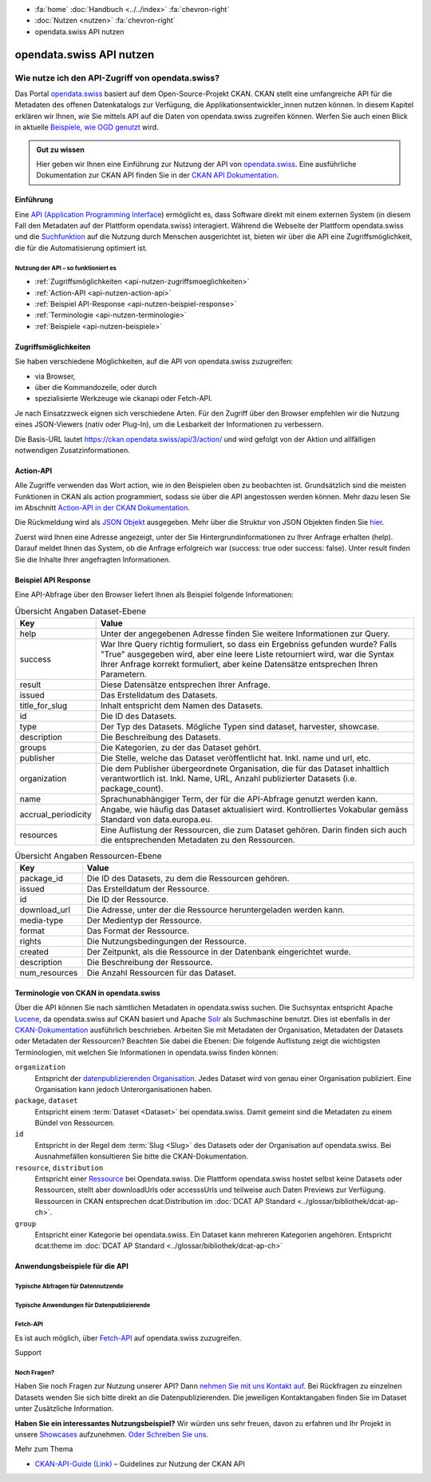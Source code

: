 .. container:: custom-breadcrumbs

    - :fa:`home` :doc:`Handbuch <../../index>` :fa:`chevron-right`
    - :doc:`Nutzen <nutzen>` :fa:`chevron-right`
    - opendata.swiss API nutzen

*************************
opendata.swiss API nutzen
*************************

Wie nutze ich den API-Zugriff von opendata.swiss?
=================================================

.. container:: Intro

    Das Portal `opendata.swiss <https://opendata.swiss/>`__ basiert auf dem Open-Source-Projekt CKAN. 
    CKAN stellt eine umfangreiche API für die Metadaten des offenen Datenkatalogs zur Verfügung, die Applikationsentwickler_innen nutzen können. 
    In diesem Kapitel erklären wir Ihnen, wie Sie mittels API auf die Daten von opendata.swiss zugreifen können. Werfen Sie auch einen Blick 
    in aktuelle `Beispiele, wie OGD genutzt <https://opendata.swiss/showcase/>`__ wird.

.. admonition:: Gut zu wissen

    Hier geben wir Ihnen eine Einführung zur Nutzung der API von `opendata.swiss <https://opendata.swiss/>`__. 
    Eine ausführliche Dokumentation zur CKAN API finden Sie in der `CKAN API Dokumentation <https://docs.ckan.org/en/latest/api/>`__.


.. _api-nutzen-einführung:

Einführung
^^^^^^^^^^

Eine `API (Application Programming Interface <https://de.wikipedia.org/wiki/Programmierschnittstelle>`__) ermöglicht es, dass Software direkt mit einem externen System (in diesem Fall den Metadaten auf der Plattform opendata.swiss) interagiert. Während die Webseite der Plattform opendata.swiss und die `Suchfunktion <https://opendata.swiss/de/dataset>`__ auf die Nutzung durch Menschen ausgerichtet ist, bieten wir über die API eine Zugriffsmöglichkeit, die für die Automatisierung optimiert ist.


Nutzung der API – so funktioniert es
------------------------------------

- :ref:`Zugriffsmöglichkeiten <api-nutzen-zugriffsmoeglichkeiten>`
- :ref:`Action-API <api-nutzen-action-api>`
- :ref:`Beispiel API-Response <api-nutzen-beispiel-response>`
- :ref:`Terminologie <api-nutzen-terminologie>`
- :ref:`Beispiele <api-nutzen-beispiele>`



.. _api-nutzen-zugriffsmoeglichkeiten:

Zugriffsmöglichkeiten
^^^^^^^^^^^^^^^^^^^^^

Sie haben verschiedene Möglichkeiten, auf die API von opendata.swiss zuzugreifen: 

- via Browser, 
- über die Kommandozeile, oder durch 
- spezialisierte Werkzeuge wie ckanapi oder Fetch-API. 

Je nach Einsatzzweck eignen sich verschiedene Arten. Für den Zugriff über den Browser empfehlen wir die Nutzung eines JSON-Viewers 
(nativ oder Plug-In), um die Lesbarkeit der Informationen zu verbessern.

Die Basis-URL lautet https://ckan.opendata.swiss/api/3/action/ und wird gefolgt von der Aktion und allfälligen notwendigen Zusatzinformationen.

..  code-block::
    :caption: API Zugriff über den Browser

    https://opendata.swiss/api/3/action/package_search?fq=tags:economy

.. code-block::
    :caption: API Zugriffe über die Kommandozeile, etwa mit cURL

    curl 'https://opendata.swiss/api/3/action/package_search?fq=tags:economy'

.. code-block::
    :caption: API Zugriffe über das CKAN Werkzeug `ckanapi <https://github.com/ckan/ckanapi>`__
   
    ckanapi -r https://opendata.swiss action package_search fq='tags:economy'

.. _api-nutzen-action-api:

Action-API
^^^^^^^^^^

Alle Zugriffe verwenden das Wort action, wie in den Beispielen oben zu beobachten ist. 
Grundsätzlich sind die meisten Funktionen in CKAN als action programmiert, sodass sie über die API angestossen werden können. 
Mehr dazu lesen Sie im Abschnitt `Action-API in der CKAN Dokumentation <https://docs.ckan.org/en/latest/api/#action-api-reference>`__.

Die Rückmeldung wird als `JSON Objekt <https://de.wikipedia.org/wiki/JavaScript_Object_Notation>`__ ausgegeben. Mehr über die Struktur von 
JSON Objekten finden Sie `hier <https://www.w3resource.com/JSON/structures.php>`__. 

Zuerst wird Ihnen eine Adresse angezeigt, unter der Sie Hintergrundinformationen zu Ihrer Anfrage erhalten (help). Darauf meldet Ihnen das 
System, ob die Anfrage erfolgreich war (success: true oder success: false). Unter result finden Sie die Inhalte Ihrer angefragten Informationen.

.. _api-nutzen-beispiel-response:

Beispiel API Response
^^^^^^^^^^^^^^^^^^^^^

.. toggle-header::
    :header: JSON string

    .. code-block::
        
        {
        "help": "https://ckan.opendata.swiss/api/3/action/help_show?name=package_show", 
        "success": true, 
        "result": {
            "owner_org": "4309c328-c618-4077-bcdc-378a21ee1b46"
            "maintainer": "info@bfs.admin.ch", 
            "issued": "2023-03-01T00:00:00", 
            "title_for_slug": "csv-file-der-datensatze-auf-opendata-swiss", 
            "private": false, 
            "maintainer_email": "auskunftsdienst@bfs.admin.ch", 
            "num_tags": 9, 
            "contact_points": [
                {"email": "auskunftsdienst@bfs.admin.ch", 
                "name": "info@bfs.admin.ch"}
                ],
            "keywords": {
                "fr": [
                    "tableau", 
                    "bases-statistiques-et-generalites"
                    ],
                "de": [
                        "tabelle", 
                        "grundlagen-und-ubersichten"
                        ],
                "en": [
                        "statistical-basis-and-overviews", 
                        "table"
                    ], 
                "it": [
                        "tabella", 
                        "basi-statistiche-e-presentazioni-generali"
                    ]
                },
            "temporals": [], 
            "id": "380fbe1f-8ddb-4bbe-bdcf-68217cd42f09", 
            "metadata_created": "2023-03-01T09:36:26.218643", 
            "relationships_as_object": [], 
            "display_name": {
                "fr": "Fichier csv des jeux de donn\u00e9es sur opendata.swiss", 
                "en": "csv-file of the data sets on opendata.swiss", 
                "de": "csv-File der Datens\u00e4tze auf opendata.swiss", 
                "it": "File csv dei set di dati su opendata.swiss"}, 
            "metadata_modified": "2023-03-02T10:38:56.947322", 
            "author": null, 
            "author_email": null, 
            "relations": [{
                "url": "https://www.admin.ch/opc/de/classified-compilation/19920252/index.html", 
                "label": "legal_basis"}], 
            "state": "active"
            }
        }


\    

Eine API-Abfrage über den Browser liefert Ihnen als Beispiel folgende Informationen:

.. list-table:: Übersicht Angaben Dataset-Ebene
   :widths: 10 90
   :header-rows: 1

   * - Key
     - Value
   * - help
     - Unter der angegebenen Adresse finden Sie weitere Informationen zur Query.
   * - success
     - War Ihre Query richtig formuliert, so dass ein Ergebniss gefunden wurde? Falls "True" ausgegeben wird, aber eine leere Liste retourniert wird, war die Syntax Ihrer Anfrage korrekt formuliert, aber keine Datensätze entsprechen Ihren Parametern.
   * - result
     - Diese Datensätze entsprechen Ihrer Anfrage.
   * - issued
     - Das Erstelldatum des Datasets.
   * - title_for_slug
     - Inhalt entspricht dem Namen des Datasets.
   * - id
     - Die ID des Datasets.
   * - type
     - Der Typ des Datasets. Mögliche Typen sind dataset, harvester, showcase.
   * - description
     - Die Beschreibung des Datasets.
   * - groups
     - Die Kategorien, zu der das Dataset gehört.
   * - publisher
     - Die Stelle, welche das Dataset veröffentlicht hat. Inkl. name und url, etc.
   * - organization
     - Die dem Publisher übergeordnete Organisation, die für das Dataset inhaltlich verantwortlich ist. Inkl. Name, URL, Anzahl publizierter Datasets (i.e. package_count).
   * - name
     - Sprachunabhängiger Term, der für die API-Abfrage genutzt werden kann.
   * - accrual_periodicity
     - Angabe, wie häufig das Dataset aktualisiert wird. Kontrolliertes Vokabular gemäss Standard von data.europa.eu.
   * - resources
     - Eine Auflistung der Ressourcen, die zum Dataset gehören. Darin finden sich auch die entsprechenden Metadaten zu den Ressourcen.


.. list-table:: Übersicht Angaben Ressourcen-Ebene
   :widths: 10 90
   :header-rows: 1

   * - Key
     - Value
   * - package_id
     - Die ID des Datasets, zu dem die Ressourcen gehören.
   * - issued
     - Das Erstelldatum der Ressource.
   * - id
     - Die ID der Ressource.
   * - download_url
     - Die Adresse, unter der die Ressource heruntergeladen werden kann.
   * - media-type
     - Der Medientyp der Ressource.
   * - format
     - Das Format der Ressource.
   * - rights
     - Die Nutzungsbedingungen der Ressource.
   * - created
     - Der Zeitpunkt, als die Ressource in der Datenbank eingerichtet wurde.
   * - description
     - Die Beschreibung der Ressource.
   * - num_resources
     - Die Anzahl Ressourcen für das Dataset.


.. _api-nutzen-terminologie:

Terminologie von CKAN in opendata.swiss
^^^^^^^^^^^^^^^^^^^^^^^^^^^^^^^^^^^^^^^

Über die API können Sie nach sämtlichen Metadaten in opendata.swiss suchen. Die Suchsyntax entspricht Apache `Lucene <https://lucene.apache.org/>`__, da opendata.swiss auf CKAN basiert und Apache `Solr <https://solr.apache.org/>`__ als Suchmaschine benutzt. Dies ist ebenfalls in der  `CKAN-Dokumentation <https://docs.ckan.org/en/latest/user-guide.html#search-in-detail>`__ ausführlich beschrieben. 
Arbeiten Sie mit Metadaten der Organisation, Metadaten der Datasets oder Metadaten der Ressourcen? Beachten Sie dabei die Ebenen: Die folgende Auflistung zeigt die wichtigsten Terminologien, mit welchen Sie Informationen in opendata.swiss finden können:


``organization``
   Entspricht der `datenpublizierenden Organisation <https://opendata.swiss/de/organization>`__. Jedes Dataset wird von genau einer Organisation publiziert. 
   Eine Organisation kann jedoch Unterorganisationen haben.
``package``, ``dataset``
   Entspricht einem :term:`Dataset <Dataset>` bei opendata.swiss. Damit gemeint sind die Metadaten
   zu einem Bündel von Ressourcen.
``id``
   Entspricht in der Regel dem :term:`Slug <Slug>` des Datasets oder der Organisation auf opendata.swiss. 
   Bei Ausnahmefällen konsultieren Sie bitte die CKAN-Dokumentation.
``resource``, ``distribution``
   Entspricht einer `Ressource <https://handbook.opendata.swiss/de/content/glossar/begriffe.html#term-Distribution>`__ bei Opendata.swiss. Die Plattform opendata.swiss hostet selbst keine Datasets oder Ressourcen, stellt aber downloadUrls oder accesssUrls und teilweise auch Daten Previews zur Verfügung. Ressourcen in CKAN entsprechen dcat:Distribution im :doc:`DCAT AP Standard <../glossar/bibliothek/dcat-ap-ch>`.
``group``
   Entspricht einer Kategorie bei opendata.swiss. Ein Dataset kann mehreren Kategorien angehören.
   Entspricht dcat:theme im :doc:`DCAT AP Standard <../glossar/bibliothek/dcat-ap-ch>`


.. _api-nutzen-beispiele:

Anwendungsbeispiele für die API
^^^^^^^^^^^^^^^^^^^^^^^^^^^^^^^

Typische Abfragen für Datennutzende
-----------------------------------

.. toggle-header::
    :header: status_show

    .. code-block:: bash
      :caption: Status der Plattfrom
      
       curl 'https://ckan.opendata.swiss/api/3/action/status_show'

.. toggle-header::
    :header: organization_list

    .. code-block:: bash
        :caption: Auflisten aller Organisationen
        
        curl 'https://ckan.opendata.swiss/api/3/action/organization_list'

.. toggle-header::
    :header: package_list

    .. code-block:: bash
        :caption: Auflisten aller Datasets

        curl 'https://opendata.swiss/api/3/action/package_list'

.. toggle-header::
    :header: package_search, fq, organization

    .. code-block:: bash
        :caption: Anzeigen aller Datasets einer bestimmten Organisation

        curl 'https://ckan.opendata.swiss/api/3/action/package_search?fq=organization:bundesamt-fur-statistik-bfs'


.. toggle-header::
    :header: package_show, id

    .. code-block:: bash
        :caption: Information zu einem bestimmten Dataset

        curl 'https://ckan.opendata.swiss/api/3/action/package_show?id=administrative-units-switzerland-inspire'

.. toggle-header::
    :header: package_search, language

    .. code-block:: bash
        :caption: Datensätze einer Sprache

        curl 'https://ckan.opendata.swiss/api/3/action/package_search?fq=language:de'

.. toggle-header::
    :header: group_list

    .. code-block:: bash
        :caption: Auflistung der Kategorien

        curl 'https://ckan.opendata.swiss/api/3/action/group_list'

.. toggle-header::
    :header: facet_field

    .. code-block:: bash
        :caption: Auflistung der zehn häufigsten Schlagwörter

        curl 'https://ckan.opendata.swiss/api/3/action/package_search?facet.field=[%22tags%22]&facet.limit=10&rows=0'

.. toggle-header::
    :header: sort=relevance+asc

    .. code-block:: bash
        :caption: Geordnete Schlagwortsuche in den Datasets

        curl 'https://ckan.opendata.swiss/api/3/action/package_search?facet.field=[%22keywords%22]&sort=relevance+asc'


Typische Anwendungen für Datenpublizierende
-------------------------------------------
.. toggle-header::
    :header: packet_search, organization, dataset_type
  
    .. code-block:: bash
        :caption: Harvester-ID Ihrer Organisation finden

        curl 'https://ckan.opendata.swiss/api/action/package_search?q=(organization:[“name” Ihrer Organisation)&fq=dataset_type:harvest'

.. toggle-header::
    :header: packet_search, -harvest_source_id, organization
  
    .. code-block:: bash
        :caption: Liste der manuell hinzugefügten Daten Ihrer Organisation

        curl 'https://ckan.opendata.swiss/api/3/action/package_search?fq=-harvest_source_id:(*)organization:(“name” Ihrer Organisation)'

.. toggle-header::
    :header: packet_search, harvest_source_id

    .. code-block:: bash
        :caption: Liste der geharvesteten Daten Ihrer Organisation

        curl 'https://ckan.opendata.swiss/api/3/action/package_search?fq=harvest_source_id:[id Ihres Harvesters]'

.. toggle-header::
    :header: POST

    Wenn Sie über die entsprechenden Rechte verfügen, können Sie die Metadaten Ihrer Datasets auch über die API-Schnittstelle anpassen. Sie finden Ihren API-Key auf der Nutzerseite auf dem Backend von opendata.swiss. Die genaue Syntax ist u.a. von Ihrem spezifischen Betriebssystem abhängig (beispielsweise das richtige Format der Anführungszeichen)

    .. code-block:: bash
        :caption: Senden (POST) über die API Schnittstelle: package_patch
       
        curl -X POST https://ckan.ogdch-abnahme.clients.liip.ch/api/3/action/package_patch -H "Authorization: YOUR-PERSONAL-API-KEY" 
        -d "{""id"": ""eafa8336-3012-47f2-bc6a-bd3044687484"", ""accrual_periodicity"": ""http://publications.europa.eu/resource/authority/frequency/CONT""}"

    Datasets können auch über die API neu erstellt werden. Dazu benötigen Sie Ihren API-Key und müssen die Metadaten als im JSON-Format übermitteln.

    .. code-block::
        :caption: Senden (POST) über die API Schnittstelle: package_create

        {
        'name': 'NAME_PACKAGE', 
        'identifier': 'NAME_PACKAGE@YOUR-ORGANIZATION-SLUG',
        'issued': '2023-02-12T00:00:00', 
        'private': False, 
        'isopen' : False, 
        'display_name': {
            'fr': 'display_name test_API_POST package fr', 
          	'de': 'display_name test_API_POST package de', 
          	'en': 'display_name test_API_POST package en', 
          	'it': 'display_name test_API_POST package it'
          	}, 
        'type': 'dataset', 
        'state': 'active',
        'description': {
          	'fr': 'description test_API_POST package fr', 
          	'en': 'description test_API_POST package en', 
          	'de': 'description test_API_POST package de', 
          	'it': 'description test_API_POST package it'
          	},
        'title': {
          	'fr': 'title test_API_POST package fr', 
          	'de': 'title test_API_POST package de', 
          	'en': 'title test_API_POST package en', 
          	'it': 'title test_API_POST package it'
          	}, 
        'publisher': {
            'url': 'YOUR_ORGANIZATION_S_URL',
            'name': 'YOUR_ORGANIZATION'
            },
        'keywords': {
            'fr': ['list', 'of','keywords', 'per','language','fr'], 
            'de': ['list', 'of','keywords', 'per','language','de'],
            'en': ['list', 'of','keywords', 'per','language','en'],
            'it': ['list', 'of','keywords', 'per','language','it'],
            },
        'contact_points': [{
            'email': 'CONTACT.POINT@EMAIL.ADDRESS',
            'name': 'NAME' 
            }],
        'accrual_periodicity': 'http://publications.europa.eu/resource/authority/frequency/MONTHLY',
        'resources': [{
        'owner_org': 'YOUR_ORGANIZATION_ID_ON_OPENDATA.SWISS', 
          	'display_name': {
          	'issued': '2023-02-12T00:00:00', 
          		'de': 'display_name test_API_POST resource de', 
          		'fr': 'display_name test_API_POST resource fr', 
          		'it': 'display_name test_API_POST resource it'
          		'en': 'display_name test_API_POST resource en', 
          	'title': {
          		}, 
          		'de': 'title test_API_POST resource de', 
          		'fr': 'title test_API_POST resource fr', 
          		'it': 'title test_API_POST resource it'
          		'en': 'title test_API_POST resource en', 
          	'download_url': 'https://freetestdata.com/wp-content/uploads/2021/09/Free_Test_Data_200KB_CSV-1.csv',
          		}, 
          		'fr': 'description test_API_POST resource fr', 
          	'description': {
          		'de': 'description test_API_POST resource de', 
          		'en': 'description test_API_POST resource en', 
          		}, 
          		'it': 'description test_API_POST resource it'
          	'name': {
            'format' : 'CSV',
          		'de': 'name test_API_POST resource de', 
          		'fr': 'name test_API_POST resource fr', 
          		'en': 'name test_API_POST resource en', 
          		'it': 'name test_API_POST resource it'
          		}, 
          	'rights': 'NonCommercialAllowed-CommercialAllowed-ReferenceNotRequired', 
          	'url': 'https://freetestdata.com/wp-content/uploads/2021/09/Free_Test_Data_200KB_CSV-1.csv', 
            'identifier': 'identifier_resource_for_name_package_''@YOUR-ORGANIZATION-SLUG',
          	}], 
        }

    Bitte beachten Sie, dass die Nutzungsbedingungen auf Ebene der Ressource dem kontrollierten Vokabular entsprechen. Vgl. Sie dazu den `DCAT AP CH Standard <https://handbook.opendata.swiss/de/content/glossar/bibliothek/dcat-ap-ch.html?dcat-dataset-accrual-periodicity>`__.
    
    Zusätzlich werden die Angaben private und isopen benötigt. Mit private können Sie definieren, ob das Dataset direkt veröffentlicht wird. Ein Dataset mit private : False wird direkt auf dem Frontend publiziert. Mit isopen deklarieren Sie, ob die Nutzungsbedingungen der Definition von open gemäss der `Open Knowledge Foundation <https://okfn.org/opendata/>`__ entspricht.



Fetch-API
---------

Es ist auch möglich, über `Fetch-API <https://developers.google.com/web/updates/2015/03/introduction-to-fetch>`__ auf opendata.swiss zuzugreifen.

.. _api-nutzen-fragen:
.. container:: support

   Support

Noch Fragen?
------------

Haben Sie noch Fragen zur Nutzung unserer API? Dann `nehmen Sie mit uns Kontakt auf <mailto:opendata@bfs.admin.ch>`__. Bei Rückfragen zu einzelnen Datasets wenden Sie sich bitte direkt an die Datenpublizierenden. Die jeweiligen Kontaktangaben finden Sie im Dataset unter Zusätzliche Information.

**Haben Sie ein interessantes Nutzungsbeispiel?** Wir würden uns sehr freuen, davon zu erfahren und Ihr Projekt 
in unsere `Showcases <https://opendata.swiss/showcase>`__ aufzunehmen. `Oder Schreiben Sie uns <mailto:opendata@bfs.admin.ch>`__.

.. container:: materialien

    Mehr zum Thema

- `CKAN-API-Guide (Link) <https://docs.ckan.org/en/latest/api/#action-api-reference>`__  – Guidelines zur Nutzung der CKAN API

